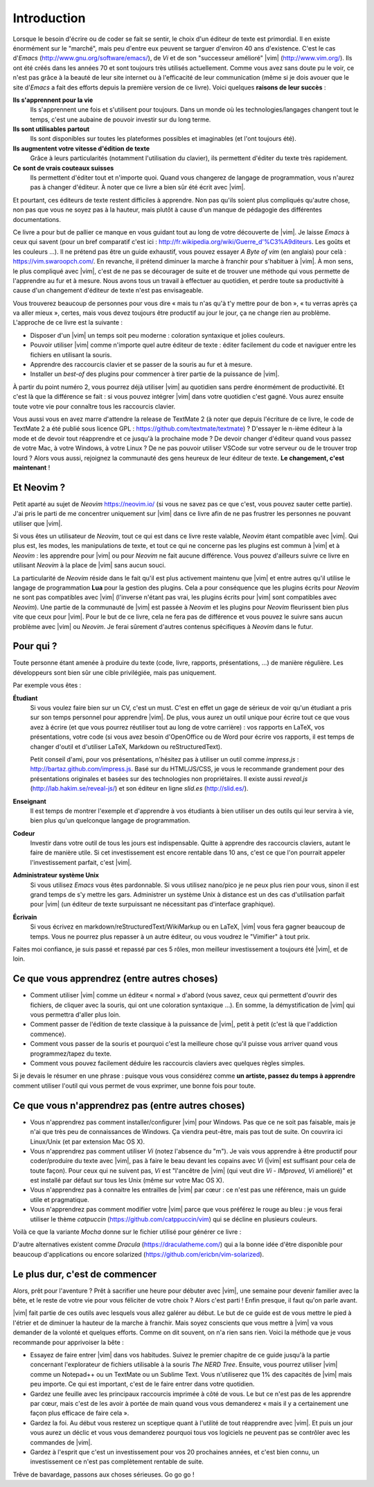 ************
Introduction
************

Lorsque le besoin d'écrire ou de coder se fait se sentir, le choix d'un éditeur de texte est primordial. Il en existe énormément sur le "marché", mais peu d'entre eux peuvent se targuer d'environ 40 ans d'existence. C'est le cas d\'*Emacs*\  (http://www.gnu.org/software/emacs/), de *Vi* et de son "successeur amélioré" |vim| (http://www.vim.org/). Ils ont été créés dans les années 70 et sont toujours très utilisés actuellement. Comme vous avez sans doute pu le voir, ce n'est pas grâce à la beauté de leur site internet ou à l'efficacité de leur communication (même si je dois avouer que le site d\'*Emacs*\  a fait des efforts depuis la première version de ce livre). Voici quelques **raisons de leur succès** :

**Ils s'apprennent pour la vie** 
    Ils s'apprennent une fois et s'utilisent pour toujours. Dans un monde où les technologies/langages changent tout le temps, c'est une aubaine de pouvoir investir sur du long terme.

**Ils sont utilisables partout**
    Ils sont disponibles sur toutes les plateformes possibles et imaginables (et l'ont toujours été).

**Ils augmentent votre vitesse d'édition de texte** 
    Grâce à leurs particularités (notamment l'utilisation du clavier), ils permettent d'éditer du texte très rapidement.

**Ce sont de vrais couteaux suisses** 
    Ils permettent d'éditer tout et n'importe quoi. Quand vous changerez de langage de programmation, vous n'aurez pas à changer d'éditeur. À noter que ce livre a bien sûr été écrit avec |vim|.

Et pourtant, ces éditeurs de texte restent difficiles à apprendre. Non pas qu'ils soient plus compliqués qu'autre chose, non pas que vous ne soyez pas à la hauteur, mais plutôt à cause d'un manque de pédagogie des différentes documentations.

Ce livre a pour but de pallier ce manque en vous guidant tout au long de votre découverte de |vim|. Je laisse *Emacs* à ceux qui savent (pour un bref comparatif c'est ici : http://fr.wikipedia.org/wiki/Guerre_d'\%C3\%A9diteurs. Les goûts et les couleurs …). Il ne prétend pas être un guide exhaustif, vous pouvez essayer *A Byte of vim* (en anglais) pour celà : https://vim.swaroopch.com/. En revanche, il prétend diminuer la marche à franchir pour s'habituer à |vim|. À mon sens, le plus compliqué avec |vim|, c'est de ne pas se décourager de suite et de trouver une méthode qui vous permette de l'apprendre au fur et à mesure. Nous avons tous un travail à effectuer au quotidien, et perdre toute sa productivité à cause d'un changement d'éditeur de texte n'est pas envisageable.

Vous trouverez beaucoup de personnes pour vous dire « mais tu n'as qu'à t'y mettre pour de bon », « tu verras après ça va aller mieux », certes, mais vous devez toujours être productif au jour le jour, ça ne change rien au problème. L'approche de ce livre est la suivante :

- Disposer d'un |vim| un temps soit peu moderne : coloration syntaxique et jolies couleurs.
- Pouvoir utiliser |vim| comme n'importe quel autre éditeur de texte : éditer facilement du code et naviguer entre les fichiers en utilisant la souris.
- Apprendre des raccourcis clavier et se passer de la souris au fur et à mesure.
- Installer un *best-of* des plugins pour commencer à tirer partie de la puissance de |vim|.

À partir du point numéro 2, vous pourrez déjà utiliser |vim| au quotidien sans perdre énormément de productivité. Et c'est là que la différence se fait : si vous pouvez intégrer |vim| dans votre quotidien c'est gagné. Vous aurez ensuite toute votre vie pour connaître tous les raccourcis clavier.

Vous aussi vous en avez marre d'attendre la release de TextMate 2 (à noter que depuis l'écriture de ce livre, le code de TextMate 2 a été publié sous licence GPL : https://github.com/textmate/textmate) ? D'essayer le n-ième éditeur à la mode et de devoir tout réapprendre et ce jusqu'à la prochaine mode ? De devoir changer d'éditeur quand vous passez de votre Mac, à votre Windows, à votre Linux ? De ne pas pouvoir utiliser VSCode sur votre serveur ou de le trouver trop lourd ? Alors vous aussi, rejoignez la communauté des gens heureux de leur éditeur de texte. **Le changement, c'est maintenant** !


Et Neovim ?
===========

Petit aparté au sujet de *Neovim* https://neovim.io/ (si vous ne savez pas ce que c'est, vous pouvez sauter cette partie). J'ai pris le parti de me concentrer uniquement sur |vim| dans ce livre afin de ne pas frustrer les personnes ne pouvant utiliser que |vim|.

Si vous êtes un utilisateur de *Neovim*, tout ce qui est dans ce livre reste valable, *Neovim* étant compatible avec |vim|. Qui plus est, les modes, les manipulations de texte, et tout ce qui ne concerne pas les plugins est commun à |vim| et à *Neovim* : les apprendre pour |vim| ou pour *Neovim* ne fait aucune différence. Vous pouvez d'ailleurs suivre ce livre en utilisant *Neovim* à la place de |vim| sans aucun souci.

La particularité de *Neovim* réside dans le fait qu'il est plus activement maintenu que |vim| et entre autres qu'il utilise le langage de programmation **Lua** pour la gestion des plugins. Cela a pour conséquence que les plugins écrits pour *Neovim* ne sont pas compatibles avec |vim| (l'inverse n'étant pas vrai, les plugins écrits pour |vim| sont compatibles avec *Neovim*). Une partie de la communauté de |vim| est passée à *Neovim* et les plugins pour *Neovim* fleurissent bien plus vite que ceux pour |vim|. Pour le but de ce livre, cela ne fera pas de différence et vous pouvez le suivre sans aucun problème avec |vim| ou *Neovim*. Je ferai sûrement d'autres contenus spécifiques à *Neovim* dans le futur.

Pour qui ?
==========

Toute personne étant amenée à produire du texte (code, livre, rapports, présentations, ...) de manière régulière. Les développeurs sont bien sûr une cible privilégiée, mais pas uniquement.

Par exemple vous êtes :

**Étudiant**
    Si vous voulez faire bien sur un CV, c'est un must. C'est en effet un gage de sérieux de voir qu'un étudiant a pris sur son temps personnel pour apprendre |vim|. De plus, vous aurez un outil unique pour écrire tout ce que vous avez à écrire (et que vous pourrez réutiliser tout au long de votre carrière) : vos rapports en LaTeX, vos présentations, votre code (si vous avez besoin d'OpenOffice ou de Word pour écrire vos rapports, il est temps de changer d'outil et d'utiliser LaTeX, Markdown ou reStructuredText).

    Petit conseil d'ami, pour vos présentations, n'hésitez pas à utiliser un outil comme *impress.js* : http://bartaz.github.com/impress.js. Basé sur du HTML/JS/CSS, je vous le recommande grandement pour des présentations originales et basées sur des technologies non propriétaires. Il existe aussi *reveal.js* (http://lab.hakim.se/reveal-js/) et son éditeur en ligne *slid.es* (http://slid.es/).

**Enseignant** 
    Il est temps de montrer l'exemple et d'apprendre à vos étudiants à bien utiliser un des outils qui leur servira à vie, bien plus qu'un quelconque langage de programmation.

**Codeur** 
    Investir dans votre outil de tous les jours est indispensable. Quitte à apprendre des raccourcis claviers, autant le faire de manière utile. Si cet investissement est encore rentable dans 10 ans, c'est ce que l'on pourrait appeler l'investissement parfait, c'est |vim|.

**Administrateur système Unix**
    Si vous utilisez *Emacs* vous êtes pardonnable. Si vous utilisez nano/pico je ne peux plus rien pour vous, sinon il est grand temps de s'y mettre les gars. Administrer un système Unix à distance est un des cas d'utilisation parfait pour |vim| (un éditeur de texte surpuissant ne nécessitant pas d'interface graphique).

**Écrivain** 
    Si vous écrivez en markdown/reStructuredText/WikiMarkup ou en LaTeX, |vim| vous fera gagner beaucoup de temps. Vous ne pourrez plus repasser à un autre éditeur, ou vous voudrez le "Vimifier" à tout prix.

Faites moi confiance, je suis passé et repassé par ces 5 rôles, mon meilleur investissement a toujours été |vim|, et de loin.

Ce que vous apprendrez (entre autres choses)
============================================

- Comment utiliser |vim| comme un éditeur « normal » d'abord (vous savez, ceux qui permettent d'ouvrir des fichiers, de cliquer avec la souris, qui ont une coloration syntaxique ...). En somme, la démystification de |vim| qui vous permettra d'aller plus loin.
- Comment passer de l'édition de texte classique à la puissance de |vim|, petit à petit (c'est là que l'addiction commence).
- Comment vous passer de la souris et pourquoi c'est la meilleure chose qu'il puisse vous arriver quand vous programmez/tapez du texte.
- Comment vous pouvez facilement déduire les raccourcis claviers avec quelques règles simples.

Si je devais le résumer en une phrase : puisque vous vous considérez comme **un artiste, passez du temps à apprendre** comment utiliser l'outil qui vous permet de vous exprimer, une bonne fois pour toute.

Ce que vous n'apprendrez pas (entre autres choses)
==================================================

- Vous n'apprendrez pas comment installer/configurer |vim| pour Windows. Pas que ce ne soit pas faisable, mais je n'ai que très peu de connaissances de Windows. Ça viendra peut-être, mais pas tout de suite. On couvrira ici Linux/Unix (et par extension Mac OS X).
- Vous n'apprendrez pas comment utiliser *Vi* (notez l'absence du "m"). Je vais vous apprendre à être productif pour coder/produire du texte avec |vim|, pas à faire le beau devant les copains avec *Vi* (|vim| est suffisant pour cela de toute façon). Pour ceux qui ne suivent pas, *Vi* est "l'ancêtre de |vim| (qui veut dire *Vi* - *IMproved*, *Vi* amélioré)" et est installé par défaut sur tous les Unix (même sur votre Mac OS X).
- Vous n'apprendrez pas à connaitre les entrailles de |vim| par cœur : ce n'est pas une référence, mais un guide utile et pragmatique.
- Vous n'apprendrez pas comment modifier votre |vim| parce que vous préférez le rouge au bleu : je vous ferai utiliser le thème *catpuccin* (https://github.com/catppuccin/vim) qui se décline en plusieurs couleurs.

.. _différentes couleurs du thème Catpuccin:

.. image:: ../../book-tex/graphics/catpuccin.png

Voilà ce que la variante *Mocha* donne sur le fichier utilisé pour générer ce livre :

.. _capture d'écran de Vim avec le thème Catpuccin Mocha:

.. image:: ../../book-tex/graphics/vim-catpuccin-mocha.png

D'autre alternatives existent comme *Dracula* (https://draculatheme.com/) qui a la bonne idée d'être disponible pour beaucoup d'applications ou encore solarized (https://github.com/ericbn/vim-solarized).



Le plus dur, c'est de commencer
===============================

Alors, prêt pour l'aventure ? Prêt à sacrifier une heure pour débuter avec |vim|, une semaine pour devenir familier avec la bête, et le reste de votre vie pour vous féliciter de votre choix ? Alors c'est parti ! Enfin presque, il faut qu'on parle avant.

|vim| fait partie de ces outils avec lesquels vous allez galérer au début. Le but de ce guide est de vous mettre le pied à l'étrier et de diminuer la hauteur de la marche à franchir. Mais soyez conscients que vous mettre à |vim| va vous demander de la volonté et quelques efforts. Comme on dit souvent, on n'a rien sans rien. Voici la méthode que je vous recommande pour apprivoiser la bête :

- Essayez de faire entrer |vim| dans vos habitudes. Suivez le premier chapitre de ce guide jusqu'à la partie concernant l'explorateur de fichiers utilisable à la souris *The NERD Tree*. Ensuite, vous pourrez utiliser |vim| comme un Notepad++ ou un TextMate ou un Sublime Text. Vous n'utiliserez que 1% des capacités de |vim| mais peu importe. Ce qui est important, c'est de le faire entrer dans votre quotidien.
- Gardez une feuille avec les principaux raccourcis imprimée à côté de vous. Le but ce n'est pas de les apprendre par cœur, mais c'est de les avoir à portée de main quand vous vous demanderez « mais il y a certainement une façon plus efficace de faire cela ».
- Gardez la foi. Au début vous resterez un sceptique quant à l'utilité de tout réapprendre avec |vim|. Et puis un jour vous aurez un déclic et vous vous demanderez pourquoi tous vos logiciels ne peuvent pas se contrôler avec les commandes de |vim|.
- Gardez à l'esprit que c'est un investissement pour vos 20 prochaines années, et c'est bien connu, un investissement ce n'est pas complètement rentable de suite.

Trêve de bavardage, passons aux choses sérieuses. Go go go !
